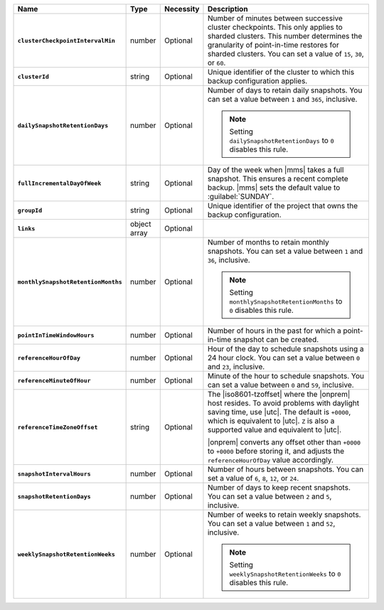 .. list-table::
   :widths: 15 10 10 65
   :header-rows: 1
   :stub-columns: 1

   * - Name
     - Type
     - Necessity
     - Description

   * - ``clusterCheckpointIntervalMin``
     - number
     - Optional
     - Number of minutes between successive cluster checkpoints. This
       only applies to sharded clusters. This number determines the
       granularity of point-in-time restores for sharded clusters.
       You can set a value of ``15``, ``30``, or ``60``.

       .. include:: /includes/admonitions/important/checkpoints-fcv-4-0-only.rst

   * - ``clusterId``
     - string
     - Optional
     - Unique identifier of the cluster to which this backup
       configuration applies.

   * - ``dailySnapshotRetentionDays``
     - number
     - Optional
     - Number of days to retain daily snapshots. You can set a value
       between ``1`` and ``365``, inclusive.

       .. note::

          Setting ``dailySnapshotRetentionDays`` to ``0`` disables this
          rule.

   * - ``fullIncrementalDayOfWeek``
     - string
     - Optional
     - Day of the week when |mms| takes a full snapshot. This
       ensures a recent complete backup. |mms| sets the  default
       value to :guilabel:`SUNDAY`.

   * - ``groupId``
     - string
     - Optional
     - Unique identifier of the project that owns the backup
       configuration.

   * - ``links``
     - object array
     - Optional
     - .. include:: /includes/api/links-explanation.rst

   * - ``monthlySnapshotRetentionMonths``
     - number
     - Optional
     - Number of months to retain monthly snapshots. You can set a
       value between ``1`` and ``36``, inclusive.

       .. note::

          Setting ``monthlySnapshotRetentionMonths`` to ``0`` disables this rule.

   * - ``pointInTimeWindowHours``
     - number
     - Optional
     - Number of hours in the past for which a point-in-time snapshot
       can be created.

   * - ``referenceHourOfDay``
     - number
     - Optional
     - Hour of the day to schedule snapshots using a 24 hour clock.
       You can set a value between ``0`` and ``23``, inclusive.

   * - ``referenceMinuteOfHour``
     - number
     - Optional
     - Minute of the hour to schedule snapshots. You can set a value
       between ``0`` and ``59``, inclusive.

   * - ``referenceTimeZoneOffset``
     - string
     - Optional
     - The |iso8601-tzoffset| where the |onprem| host resides. To
       avoid problems with daylight saving time, use |utc|. The
       default is ``+0000``, which is equivalent to |utc|. ``Z`` is
       also a supported value and equivalent to |utc|.

       |onprem| converts any offset other than ``+0000`` to 
       ``+0000`` before storing it, and adjusts the 
       ``referenceHourOfDay`` value accordingly.

       .. example::

          You pass in a request with a ``referenceHourOfDay`` of ``5``
          and a ``referenceTimeZoneOffset`` of ``"+0200". |onprem|
          stores a ``referenceHourOfDay`` of ``3`` and a 
          ``referenceTimeZoneOffset`` of ``"+0000"``.

   * - ``snapshotIntervalHours``
     - number
     - Optional
     - Number of hours between snapshots. You can set a value of ``6``,
       ``8``, ``12``, or ``24``.

   * - ``snapshotRetentionDays``
     - number
     - Optional
     - Number of days to keep recent snapshots. You can set a value
       between ``2`` and ``5``, inclusive.

   * - ``weeklySnapshotRetentionWeeks``
     - number
     - Optional
     - Number of weeks to retain weekly snapshots. You can set a value
       between ``1`` and ``52``, inclusive.

       .. note::

          Setting ``weeklySnapshotRetentionWeeks`` to ``0`` disables
          this rule.
